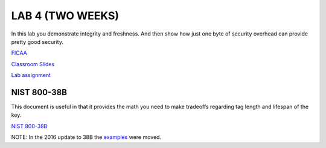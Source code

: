 LAB 4 (TWO WEEKS)
=================

In this lab you demonstrate integrity and freshness. And then show how just one
byte of security overhead can provide pretty good security.

`FICAA <../FICAA.pdf>`_

`Classroom Slides <Lab4_classroom.pdf>`_


`Lab assignment <lab4.pdf>`_

NIST 800-38B
------------
This document is useful in that it provides the math you need to make tradeoffs regarding tag length and lifespan of the key.

`NIST 800-38B <../papers/NIST.SP.800-38B.pdf>`_

NOTE:  In the 2016 update to 38B the `examples <https://csrc.nist.gov/CSRC/media/Projects/Cryptographic-Standards-and-Guidelines/documents/examples/AES_CMAC.pdf>`_ were moved.
